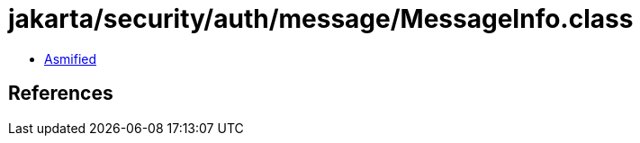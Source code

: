 = jakarta/security/auth/message/MessageInfo.class

 - link:MessageInfo-asmified.java[Asmified]

== References

